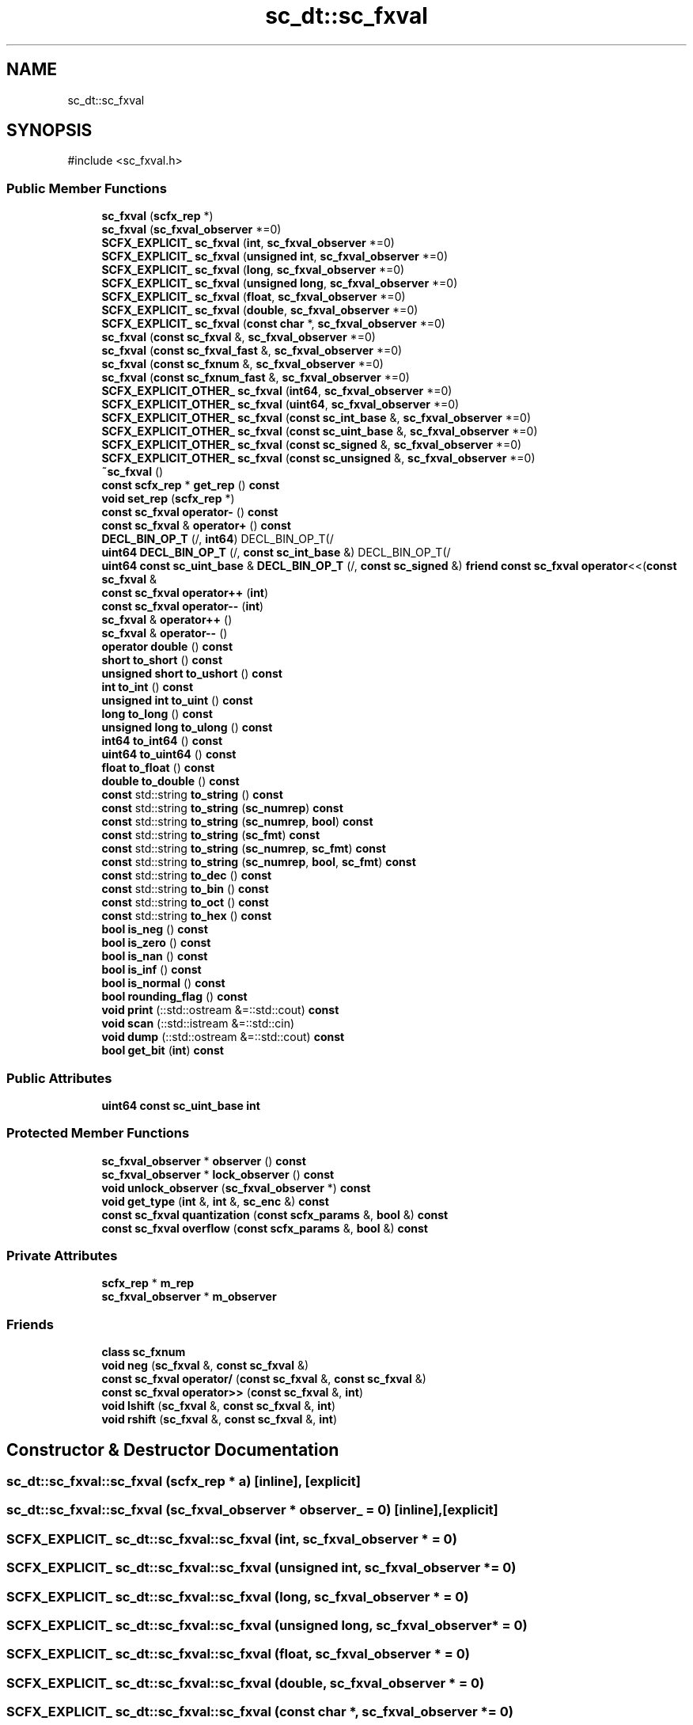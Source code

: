 .TH "sc_dt::sc_fxval" 3 "VHDL simulator" \" -*- nroff -*-
.ad l
.nh
.SH NAME
sc_dt::sc_fxval
.SH SYNOPSIS
.br
.PP
.PP
\fR#include <sc_fxval\&.h>\fP
.SS "Public Member Functions"

.in +1c
.ti -1c
.RI "\fBsc_fxval\fP (\fBscfx_rep\fP *)"
.br
.ti -1c
.RI "\fBsc_fxval\fP (\fBsc_fxval_observer\fP *=0)"
.br
.ti -1c
.RI "\fBSCFX_EXPLICIT_\fP \fBsc_fxval\fP (\fBint\fP, \fBsc_fxval_observer\fP *=0)"
.br
.ti -1c
.RI "\fBSCFX_EXPLICIT_\fP \fBsc_fxval\fP (\fBunsigned\fP \fBint\fP, \fBsc_fxval_observer\fP *=0)"
.br
.ti -1c
.RI "\fBSCFX_EXPLICIT_\fP \fBsc_fxval\fP (\fBlong\fP, \fBsc_fxval_observer\fP *=0)"
.br
.ti -1c
.RI "\fBSCFX_EXPLICIT_\fP \fBsc_fxval\fP (\fBunsigned\fP \fBlong\fP, \fBsc_fxval_observer\fP *=0)"
.br
.ti -1c
.RI "\fBSCFX_EXPLICIT_\fP \fBsc_fxval\fP (\fBfloat\fP, \fBsc_fxval_observer\fP *=0)"
.br
.ti -1c
.RI "\fBSCFX_EXPLICIT_\fP \fBsc_fxval\fP (\fBdouble\fP, \fBsc_fxval_observer\fP *=0)"
.br
.ti -1c
.RI "\fBSCFX_EXPLICIT_\fP \fBsc_fxval\fP (\fBconst\fP \fBchar\fP *, \fBsc_fxval_observer\fP *=0)"
.br
.ti -1c
.RI "\fBsc_fxval\fP (\fBconst\fP \fBsc_fxval\fP &, \fBsc_fxval_observer\fP *=0)"
.br
.ti -1c
.RI "\fBsc_fxval\fP (\fBconst\fP \fBsc_fxval_fast\fP &, \fBsc_fxval_observer\fP *=0)"
.br
.ti -1c
.RI "\fBsc_fxval\fP (\fBconst\fP \fBsc_fxnum\fP &, \fBsc_fxval_observer\fP *=0)"
.br
.ti -1c
.RI "\fBsc_fxval\fP (\fBconst\fP \fBsc_fxnum_fast\fP &, \fBsc_fxval_observer\fP *=0)"
.br
.ti -1c
.RI "\fBSCFX_EXPLICIT_OTHER_\fP \fBsc_fxval\fP (\fBint64\fP, \fBsc_fxval_observer\fP *=0)"
.br
.ti -1c
.RI "\fBSCFX_EXPLICIT_OTHER_\fP \fBsc_fxval\fP (\fBuint64\fP, \fBsc_fxval_observer\fP *=0)"
.br
.ti -1c
.RI "\fBSCFX_EXPLICIT_OTHER_\fP \fBsc_fxval\fP (\fBconst\fP \fBsc_int_base\fP &, \fBsc_fxval_observer\fP *=0)"
.br
.ti -1c
.RI "\fBSCFX_EXPLICIT_OTHER_\fP \fBsc_fxval\fP (\fBconst\fP \fBsc_uint_base\fP &, \fBsc_fxval_observer\fP *=0)"
.br
.ti -1c
.RI "\fBSCFX_EXPLICIT_OTHER_\fP \fBsc_fxval\fP (\fBconst\fP \fBsc_signed\fP &, \fBsc_fxval_observer\fP *=0)"
.br
.ti -1c
.RI "\fBSCFX_EXPLICIT_OTHER_\fP \fBsc_fxval\fP (\fBconst\fP \fBsc_unsigned\fP &, \fBsc_fxval_observer\fP *=0)"
.br
.ti -1c
.RI "\fB~sc_fxval\fP ()"
.br
.ti -1c
.RI "\fBconst\fP \fBscfx_rep\fP * \fBget_rep\fP () \fBconst\fP"
.br
.ti -1c
.RI "\fBvoid\fP \fBset_rep\fP (\fBscfx_rep\fP *)"
.br
.ti -1c
.RI "\fBconst\fP \fBsc_fxval\fP \fBoperator\-\fP () \fBconst\fP"
.br
.ti -1c
.RI "\fBconst\fP \fBsc_fxval\fP & \fBoperator+\fP () \fBconst\fP"
.br
.ti -1c
.RI "\fBDECL_BIN_OP_T\fP (/, \fBint64\fP) DECL_BIN_OP_T(/"
.br
.ti -1c
.RI "\fBuint64\fP \fBDECL_BIN_OP_T\fP (/, \fBconst\fP \fBsc_int_base\fP &) DECL_BIN_OP_T(/"
.br
.ti -1c
.RI "\fBuint64\fP \fBconst\fP \fBsc_uint_base\fP & \fBDECL_BIN_OP_T\fP (/, \fBconst\fP \fBsc_signed\fP &) \fBfriend\fP \fBconst\fP \fBsc_fxval\fP \fBoperator\fP<<(\fBconst\fP \fBsc_fxval\fP &"
.br
.ti -1c
.RI "\fBconst\fP \fBsc_fxval\fP \fBoperator++\fP (\fBint\fP)"
.br
.ti -1c
.RI "\fBconst\fP \fBsc_fxval\fP \fBoperator\-\-\fP (\fBint\fP)"
.br
.ti -1c
.RI "\fBsc_fxval\fP & \fBoperator++\fP ()"
.br
.ti -1c
.RI "\fBsc_fxval\fP & \fBoperator\-\-\fP ()"
.br
.ti -1c
.RI "\fBoperator double\fP () \fBconst\fP"
.br
.ti -1c
.RI "\fBshort\fP \fBto_short\fP () \fBconst\fP"
.br
.ti -1c
.RI "\fBunsigned\fP \fBshort\fP \fBto_ushort\fP () \fBconst\fP"
.br
.ti -1c
.RI "\fBint\fP \fBto_int\fP () \fBconst\fP"
.br
.ti -1c
.RI "\fBunsigned\fP \fBint\fP \fBto_uint\fP () \fBconst\fP"
.br
.ti -1c
.RI "\fBlong\fP \fBto_long\fP () \fBconst\fP"
.br
.ti -1c
.RI "\fBunsigned\fP \fBlong\fP \fBto_ulong\fP () \fBconst\fP"
.br
.ti -1c
.RI "\fBint64\fP \fBto_int64\fP () \fBconst\fP"
.br
.ti -1c
.RI "\fBuint64\fP \fBto_uint64\fP () \fBconst\fP"
.br
.ti -1c
.RI "\fBfloat\fP \fBto_float\fP () \fBconst\fP"
.br
.ti -1c
.RI "\fBdouble\fP \fBto_double\fP () \fBconst\fP"
.br
.ti -1c
.RI "\fBconst\fP std::string \fBto_string\fP () \fBconst\fP"
.br
.ti -1c
.RI "\fBconst\fP std::string \fBto_string\fP (\fBsc_numrep\fP) \fBconst\fP"
.br
.ti -1c
.RI "\fBconst\fP std::string \fBto_string\fP (\fBsc_numrep\fP, \fBbool\fP) \fBconst\fP"
.br
.ti -1c
.RI "\fBconst\fP std::string \fBto_string\fP (\fBsc_fmt\fP) \fBconst\fP"
.br
.ti -1c
.RI "\fBconst\fP std::string \fBto_string\fP (\fBsc_numrep\fP, \fBsc_fmt\fP) \fBconst\fP"
.br
.ti -1c
.RI "\fBconst\fP std::string \fBto_string\fP (\fBsc_numrep\fP, \fBbool\fP, \fBsc_fmt\fP) \fBconst\fP"
.br
.ti -1c
.RI "\fBconst\fP std::string \fBto_dec\fP () \fBconst\fP"
.br
.ti -1c
.RI "\fBconst\fP std::string \fBto_bin\fP () \fBconst\fP"
.br
.ti -1c
.RI "\fBconst\fP std::string \fBto_oct\fP () \fBconst\fP"
.br
.ti -1c
.RI "\fBconst\fP std::string \fBto_hex\fP () \fBconst\fP"
.br
.ti -1c
.RI "\fBbool\fP \fBis_neg\fP () \fBconst\fP"
.br
.ti -1c
.RI "\fBbool\fP \fBis_zero\fP () \fBconst\fP"
.br
.ti -1c
.RI "\fBbool\fP \fBis_nan\fP () \fBconst\fP"
.br
.ti -1c
.RI "\fBbool\fP \fBis_inf\fP () \fBconst\fP"
.br
.ti -1c
.RI "\fBbool\fP \fBis_normal\fP () \fBconst\fP"
.br
.ti -1c
.RI "\fBbool\fP \fBrounding_flag\fP () \fBconst\fP"
.br
.ti -1c
.RI "\fBvoid\fP \fBprint\fP (::std::ostream &=::std::cout) \fBconst\fP"
.br
.ti -1c
.RI "\fBvoid\fP \fBscan\fP (::std::istream &=::std::cin)"
.br
.ti -1c
.RI "\fBvoid\fP \fBdump\fP (::std::ostream &=::std::cout) \fBconst\fP"
.br
.ti -1c
.RI "\fBbool\fP \fBget_bit\fP (\fBint\fP) \fBconst\fP"
.br
.in -1c
.SS "Public Attributes"

.in +1c
.ti -1c
.RI "\fBuint64\fP \fBconst\fP \fBsc_uint_base\fP \fBint\fP"
.br
.in -1c
.SS "Protected Member Functions"

.in +1c
.ti -1c
.RI "\fBsc_fxval_observer\fP * \fBobserver\fP () \fBconst\fP"
.br
.ti -1c
.RI "\fBsc_fxval_observer\fP * \fBlock_observer\fP () \fBconst\fP"
.br
.ti -1c
.RI "\fBvoid\fP \fBunlock_observer\fP (\fBsc_fxval_observer\fP *) \fBconst\fP"
.br
.ti -1c
.RI "\fBvoid\fP \fBget_type\fP (\fBint\fP &, \fBint\fP &, \fBsc_enc\fP &) \fBconst\fP"
.br
.ti -1c
.RI "\fBconst\fP \fBsc_fxval\fP \fBquantization\fP (\fBconst\fP \fBscfx_params\fP &, \fBbool\fP &) \fBconst\fP"
.br
.ti -1c
.RI "\fBconst\fP \fBsc_fxval\fP \fBoverflow\fP (\fBconst\fP \fBscfx_params\fP &, \fBbool\fP &) \fBconst\fP"
.br
.in -1c
.SS "Private Attributes"

.in +1c
.ti -1c
.RI "\fBscfx_rep\fP * \fBm_rep\fP"
.br
.ti -1c
.RI "\fBsc_fxval_observer\fP * \fBm_observer\fP"
.br
.in -1c
.SS "Friends"

.in +1c
.ti -1c
.RI "\fBclass\fP \fBsc_fxnum\fP"
.br
.ti -1c
.RI "\fBvoid\fP \fBneg\fP (\fBsc_fxval\fP &, \fBconst\fP \fBsc_fxval\fP &)"
.br
.ti -1c
.RI "\fBconst\fP \fBsc_fxval\fP \fBoperator/\fP (\fBconst\fP \fBsc_fxval\fP &, \fBconst\fP \fBsc_fxval\fP &)"
.br
.ti -1c
.RI "\fBconst\fP \fBsc_fxval\fP \fBoperator>>\fP (\fBconst\fP \fBsc_fxval\fP &, \fBint\fP)"
.br
.ti -1c
.RI "\fBvoid\fP \fBlshift\fP (\fBsc_fxval\fP &, \fBconst\fP \fBsc_fxval\fP &, \fBint\fP)"
.br
.ti -1c
.RI "\fBvoid\fP \fBrshift\fP (\fBsc_fxval\fP &, \fBconst\fP \fBsc_fxval\fP &, \fBint\fP)"
.br
.in -1c
.SH "Constructor & Destructor Documentation"
.PP 
.SS "sc_dt::sc_fxval::sc_fxval (\fBscfx_rep\fP * a)\fR [inline]\fP, \fR [explicit]\fP"

.SS "sc_dt::sc_fxval::sc_fxval (\fBsc_fxval_observer\fP * observer_ = \fR0\fP)\fR [inline]\fP, \fR [explicit]\fP"

.SS "\fBSCFX_EXPLICIT_\fP sc_dt::sc_fxval::sc_fxval (\fBint\fP, \fBsc_fxval_observer\fP * = \fR0\fP)"

.SS "\fBSCFX_EXPLICIT_\fP sc_dt::sc_fxval::sc_fxval (\fBunsigned\fP \fBint\fP, \fBsc_fxval_observer\fP * = \fR0\fP)"

.SS "\fBSCFX_EXPLICIT_\fP sc_dt::sc_fxval::sc_fxval (\fBlong\fP, \fBsc_fxval_observer\fP * = \fR0\fP)"

.SS "\fBSCFX_EXPLICIT_\fP sc_dt::sc_fxval::sc_fxval (\fBunsigned\fP \fBlong\fP, \fBsc_fxval_observer\fP * = \fR0\fP)"

.SS "\fBSCFX_EXPLICIT_\fP sc_dt::sc_fxval::sc_fxval (\fBfloat\fP, \fBsc_fxval_observer\fP * = \fR0\fP)"

.SS "\fBSCFX_EXPLICIT_\fP sc_dt::sc_fxval::sc_fxval (\fBdouble\fP, \fBsc_fxval_observer\fP * = \fR0\fP)"

.SS "\fBSCFX_EXPLICIT_\fP sc_dt::sc_fxval::sc_fxval (\fBconst\fP \fBchar\fP *, \fBsc_fxval_observer\fP * = \fR0\fP)"

.SS "sc_dt::sc_fxval::sc_fxval (\fBconst\fP \fBsc_fxval\fP & a, \fBsc_fxval_observer\fP * observer_ = \fR0\fP)\fR [inline]\fP"

.SS "sc_dt::sc_fxval::sc_fxval (\fBconst\fP \fBsc_fxval_fast\fP &, \fBsc_fxval_observer\fP * = \fR0\fP)"

.SS "sc_dt::sc_fxval::sc_fxval (\fBconst\fP \fBsc_fxnum\fP & a, \fBsc_fxval_observer\fP * observer_ = \fR0\fP)\fR [inline]\fP"

.SS "sc_dt::sc_fxval::sc_fxval (\fBconst\fP \fBsc_fxnum_fast\fP & a, \fBsc_fxval_observer\fP * observer_ = \fR0\fP)\fR [inline]\fP"

.SS "\fBSCFX_EXPLICIT_OTHER_\fP sc_dt::sc_fxval::sc_fxval (\fBint64\fP, \fBsc_fxval_observer\fP * = \fR0\fP)"

.SS "\fBSCFX_EXPLICIT_OTHER_\fP sc_dt::sc_fxval::sc_fxval (\fBuint64\fP, \fBsc_fxval_observer\fP * = \fR0\fP)"

.SS "\fBSCFX_EXPLICIT_OTHER_\fP sc_dt::sc_fxval::sc_fxval (\fBconst\fP \fBsc_int_base\fP &, \fBsc_fxval_observer\fP * = \fR0\fP)"

.SS "\fBSCFX_EXPLICIT_OTHER_\fP sc_dt::sc_fxval::sc_fxval (\fBconst\fP \fBsc_uint_base\fP &, \fBsc_fxval_observer\fP * = \fR0\fP)"

.SS "\fBSCFX_EXPLICIT_OTHER_\fP sc_dt::sc_fxval::sc_fxval (\fBconst\fP \fBsc_signed\fP &, \fBsc_fxval_observer\fP * = \fR0\fP)"

.SS "\fBSCFX_EXPLICIT_OTHER_\fP sc_dt::sc_fxval::sc_fxval (\fBconst\fP \fBsc_unsigned\fP &, \fBsc_fxval_observer\fP * = \fR0\fP)"

.SS "sc_dt::sc_fxval::~sc_fxval ()\fR [inline]\fP"

.SH "Member Function Documentation"
.PP 
.SS "\fBuint64\fP sc_dt::sc_fxval::DECL_BIN_OP_T (/, \fBconst\fP \fBsc_int_base\fP &)"

.SS "\fBuint64\fP \fBconst\fP \fBsc_uint_base\fP & sc_dt::sc_fxval::DECL_BIN_OP_T (/, \fBconst\fP \fBsc_signed\fP &) const &"

.SS "sc_dt::sc_fxval::DECL_BIN_OP_T (/, \fBint64\fP)"

.SS "\fBvoid\fP sc_dt::sc_fxval::dump (::std::ostream & = \fR::std::cout\fP) const"

.SS "\fBbool\fP sc_dt::sc_fxval::get_bit (\fBint\fP i) const\fR [inline]\fP"

.SS "\fBconst\fP \fBscfx_rep\fP * sc_dt::sc_fxval::get_rep () const\fR [inline]\fP"

.SS "\fBvoid\fP sc_dt::sc_fxval::get_type (\fBint\fP & wl, \fBint\fP & iwl, \fBsc_enc\fP & enc) const\fR [inline]\fP, \fR [protected]\fP"

.SS "\fBbool\fP sc_dt::sc_fxval::is_inf () const\fR [inline]\fP"

.SS "\fBbool\fP sc_dt::sc_fxval::is_nan () const\fR [inline]\fP"

.SS "\fBbool\fP sc_dt::sc_fxval::is_neg () const\fR [inline]\fP"

.SS "\fBbool\fP sc_dt::sc_fxval::is_normal () const\fR [inline]\fP"

.SS "\fBbool\fP sc_dt::sc_fxval::is_zero () const\fR [inline]\fP"

.SS "\fBsc_fxval_observer\fP * sc_dt::sc_fxval::lock_observer () const\fR [protected]\fP"

.SS "\fBsc_fxval_observer\fP * sc_dt::sc_fxval::observer () const\fR [inline]\fP, \fR [protected]\fP"

.SS "sc_dt::sc_fxval::operator \fBdouble\fP () const\fR [inline]\fP"

.SS "\fBconst\fP \fBsc_fxval\fP & sc_dt::sc_fxval::operator+ () const\fR [inline]\fP"

.SS "\fBsc_fxval\fP & sc_dt::sc_fxval::operator++ ()\fR [inline]\fP"

.SS "\fBconst\fP \fBsc_fxval\fP sc_dt::sc_fxval::operator++ (\fBint\fP)\fR [inline]\fP"

.SS "\fBconst\fP \fBsc_fxval\fP sc_dt::sc_fxval::operator\- () const\fR [inline]\fP"

.SS "\fBsc_fxval\fP & sc_dt::sc_fxval::operator\-\- ()\fR [inline]\fP"

.SS "\fBconst\fP \fBsc_fxval\fP sc_dt::sc_fxval::operator\-\- (\fBint\fP)\fR [inline]\fP"

.SS "\fBconst\fP \fBsc_fxval\fP sc_dt::sc_fxval::overflow (\fBconst\fP \fBscfx_params\fP & params, \fBbool\fP & o_flag) const\fR [inline]\fP, \fR [protected]\fP"

.SS "\fBvoid\fP sc_dt::sc_fxval::print (::std::ostream & = \fR::std::cout\fP) const"

.SS "\fBconst\fP \fBsc_fxval\fP sc_dt::sc_fxval::quantization (\fBconst\fP \fBscfx_params\fP & params, \fBbool\fP & q_flag) const\fR [inline]\fP, \fR [protected]\fP"

.SS "\fBbool\fP sc_dt::sc_fxval::rounding_flag () const\fR [inline]\fP"

.SS "\fBvoid\fP sc_dt::sc_fxval::scan (::std::istream & = \fR::std::cin\fP)"

.SS "\fBvoid\fP sc_dt::sc_fxval::set_rep (\fBscfx_rep\fP * rep_)\fR [inline]\fP"

.SS "\fBconst\fP std::string sc_dt::sc_fxval::to_bin () const"

.SS "\fBconst\fP std::string sc_dt::sc_fxval::to_dec () const"

.SS "\fBdouble\fP sc_dt::sc_fxval::to_double () const\fR [inline]\fP"

.SS "\fBfloat\fP sc_dt::sc_fxval::to_float () const\fR [inline]\fP"

.SS "\fBconst\fP std::string sc_dt::sc_fxval::to_hex () const"

.SS "\fBint\fP sc_dt::sc_fxval::to_int () const\fR [inline]\fP"

.SS "\fBint64\fP sc_dt::sc_fxval::to_int64 () const\fR [inline]\fP"

.SS "\fBlong\fP sc_dt::sc_fxval::to_long () const\fR [inline]\fP"

.SS "\fBconst\fP std::string sc_dt::sc_fxval::to_oct () const"

.SS "\fBshort\fP sc_dt::sc_fxval::to_short () const\fR [inline]\fP"

.SS "\fBconst\fP std::string sc_dt::sc_fxval::to_string () const"

.SS "\fBconst\fP std::string sc_dt::sc_fxval::to_string (\fBsc_fmt\fP) const"

.SS "\fBconst\fP std::string sc_dt::sc_fxval::to_string (\fBsc_numrep\fP) const"

.SS "\fBconst\fP std::string sc_dt::sc_fxval::to_string (\fBsc_numrep\fP, \fBbool\fP) const"

.SS "\fBconst\fP std::string sc_dt::sc_fxval::to_string (\fBsc_numrep\fP, \fBbool\fP, \fBsc_fmt\fP) const"

.SS "\fBconst\fP std::string sc_dt::sc_fxval::to_string (\fBsc_numrep\fP, \fBsc_fmt\fP) const"

.SS "\fBunsigned\fP \fBint\fP sc_dt::sc_fxval::to_uint () const\fR [inline]\fP"

.SS "\fBuint64\fP sc_dt::sc_fxval::to_uint64 () const\fR [inline]\fP"

.SS "\fBunsigned\fP \fBlong\fP sc_dt::sc_fxval::to_ulong () const\fR [inline]\fP"

.SS "\fBunsigned\fP \fBshort\fP sc_dt::sc_fxval::to_ushort () const\fR [inline]\fP"

.SS "\fBvoid\fP sc_dt::sc_fxval::unlock_observer (\fBsc_fxval_observer\fP *) const\fR [protected]\fP"

.SH "Friends And Related Symbol Documentation"
.PP 
.SS "\fBvoid\fP lshift (\fBsc_fxval\fP & c, \fBconst\fP \fBsc_fxval\fP & a, \fBint\fP b)\fR [friend]\fP"

.SS "\fBvoid\fP neg (\fBsc_fxval\fP & c, \fBconst\fP \fBsc_fxval\fP & a)\fR [friend]\fP"

.SS "\fBconst\fP \fBsc_fxval\fP \fBoperator\fP/ (\fBconst\fP \fBsc_fxval\fP & a, \fBconst\fP \fBsc_fxval\fP & b)\fR [friend]\fP"

.SS "\fBconst\fP \fBsc_fxval\fP \fBoperator\fP>> (\fBconst\fP \fBsc_fxval\fP & a, \fBint\fP b)\fR [friend]\fP"

.SS "\fBvoid\fP rshift (\fBsc_fxval\fP & c, \fBconst\fP \fBsc_fxval\fP & a, \fBint\fP b)\fR [friend]\fP"

.SS "\fBfriend\fP \fBclass\fP \fBsc_fxnum\fP\fR [friend]\fP"

.SH "Member Data Documentation"
.PP 
.SS "\fBuint64\fP \fBconst\fP \fBsc_uint_base\fP sc_dt::sc_fxval::int"

.SS "\fBsc_fxval_observer\fP* sc_dt::sc_fxval::m_observer\fR [mutable]\fP, \fR [private]\fP"

.SS "\fBscfx_rep\fP* sc_dt::sc_fxval::m_rep\fR [private]\fP"


.SH "Author"
.PP 
Generated automatically by Doxygen for VHDL simulator from the source code\&.
